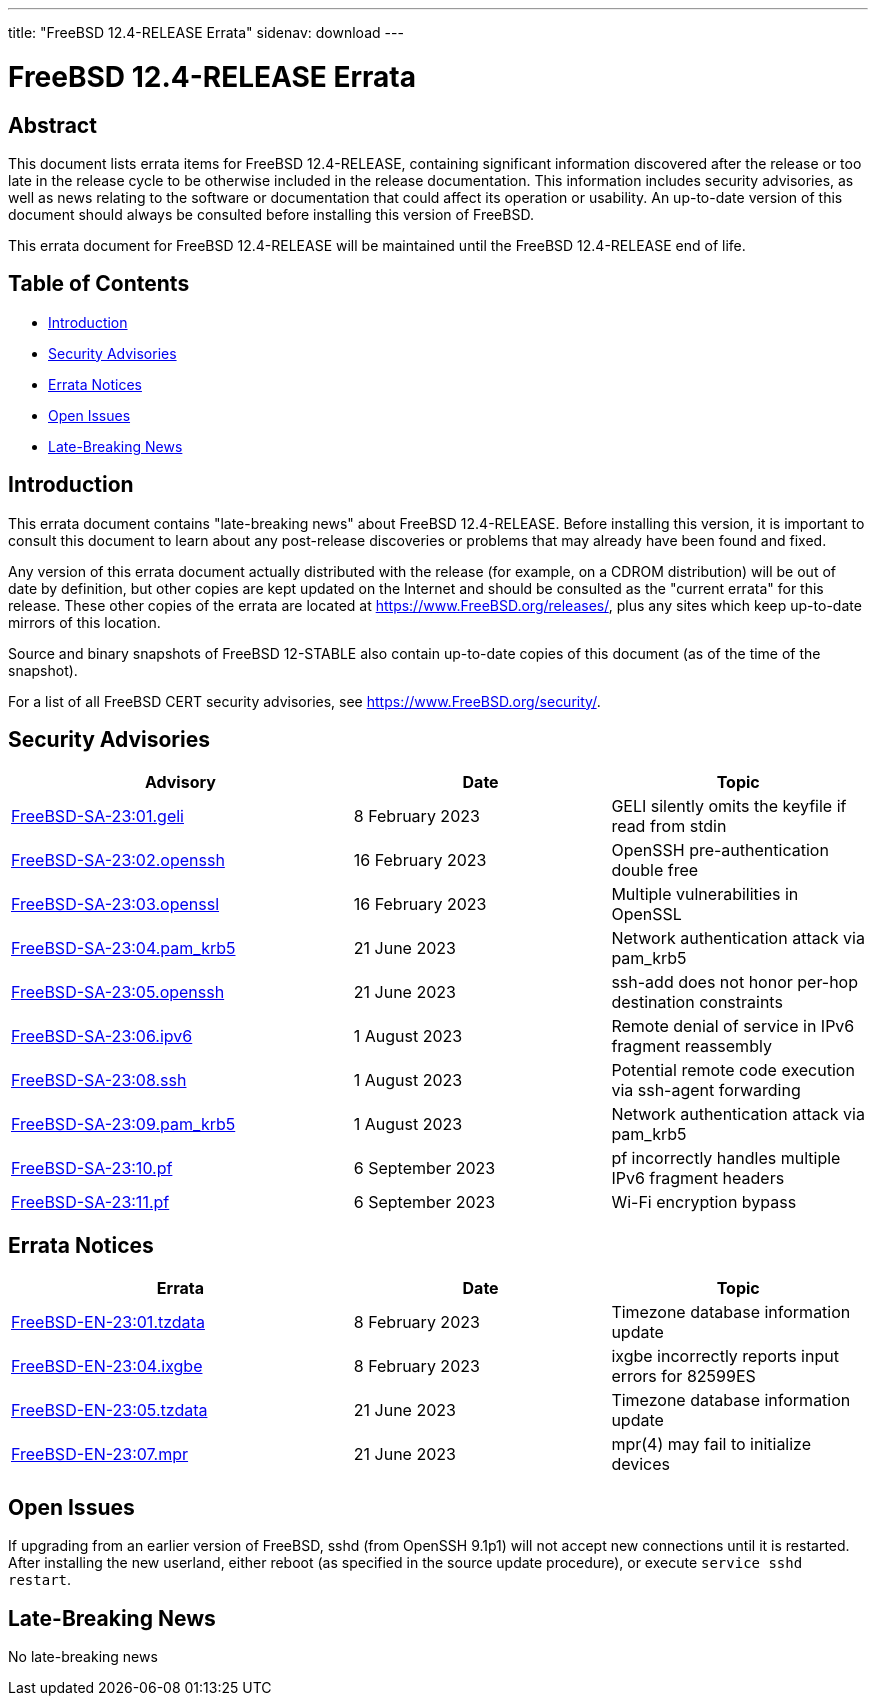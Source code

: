 ---
title: "FreeBSD 12.4-RELEASE Errata"
sidenav: download
---

:release: 12.4-RELEASE
:releaseBranch: 12-STABLE

= FreeBSD {release} Errata

== Abstract

This document lists errata items for FreeBSD {release}, containing significant information discovered after the release or too late in the release cycle to be otherwise included in the release documentation.
This information includes security advisories, as well as news relating to the software or documentation that could affect its operation or usability.
An up-to-date version of this document should always be consulted before installing this version of FreeBSD.

This errata document for FreeBSD {release} will be maintained until the FreeBSD {release} end of life.

== Table of Contents

* <<intro,Introduction>>
* <<security,Security Advisories>>
* <<errata,Errata Notices>>
* <<open-issues,Open Issues>>
* <<late-news,Late-Breaking News>>

[[intro]]
== Introduction

This errata document contains "late-breaking news" about FreeBSD {release}.
Before installing this version, it is important to consult this document to learn about any post-release discoveries or problems that may already have been found and fixed.

Any version of this errata document actually distributed with the release (for example, on a CDROM distribution) will be out of date by definition, but other copies are kept updated on the Internet and should be consulted as the "current errata" for this release.
These other copies of the errata are located at https://www.FreeBSD.org/releases/, plus any sites which keep up-to-date mirrors of this location.

Source and binary snapshots of FreeBSD {releaseBranch} also contain up-to-date copies of this document (as of the time of the snapshot).

For a list of all FreeBSD CERT security advisories, see https://www.FreeBSD.org/security/.

[[security]]
== Security Advisories

[width="100%",cols="40%,30%,30%",options="header",]
|===
|Advisory |Date |Topic
|link:https://www.FreeBSD.org/security/advisories/FreeBSD-SA-23:01.geli.asc[FreeBSD-SA-23:01.geli] |8 February 2023 |GELI silently omits the keyfile if read from stdin
|link:https://www.FreeBSD.org/security/advisories/FreeBSD-SA-23:02.openssh.asc[FreeBSD-SA-23:02.openssh] |16 February 2023 |OpenSSH pre-authentication double free
|link:https://www.FreeBSD.org/security/advisories/FreeBSD-SA-23:03.openssl.asc[FreeBSD-SA-23:03.openssl] |16 February 2023 |Multiple vulnerabilities in OpenSSL
|link:https://www.FreeBSD.org/security/advisories/FreeBSD-SA-23:04.pam_krb5.asc[FreeBSD-SA-23:04.pam_krb5] |21 June 2023 |Network authentication attack via pam_krb5
|link:https://www.FreeBSD.org/security/advisories/FreeBSD-SA-23:05.openssh.asc[FreeBSD-SA-23:05.openssh] |21 June 2023 |ssh-add does not honor per-hop destination constraints
|link:https://www.FreeBSD.org/security/advisories/FreeBSD-SA-23:06.ipv6.asc[FreeBSD-SA-23:06.ipv6] |1 August 2023 |Remote denial of service in IPv6 fragment reassembly
|link:https://www.FreeBSD.org/security/advisories/FreeBSD-SA-23:08.ssh.asc[FreeBSD-SA-23:08.ssh] |1 August 2023 |Potential remote code execution via ssh-agent forwarding
|link:https://www.FreeBSD.org/security/advisories/FreeBSD-SA-23:09.pam_krb5.asc[FreeBSD-SA-23:09.pam_krb5] |1 August 2023 |Network authentication attack via pam_krb5
|link:https://www.FreeBSD.org/security/advisories/FreeBSD-SA-23:10.pf.asc[FreeBSD-SA-23:10.pf] |6 September 2023 |pf incorrectly handles multiple IPv6 fragment headers
|link:https://www.FreeBSD.org/security/advisories/FreeBSD-SA-23:11.wifi.asc[FreeBSD-SA-23:11.pf] |6 September 2023 |Wi-Fi encryption bypass
|===

[[errata]]
== Errata Notices

[width="100%",cols="40%,30%,30%",options="header",]
|===
|Errata |Date |Topic
|link:https://www.FreeBSD.org/security/advisories/FreeBSD-EN-23:01.tzdata.asc[FreeBSD-EN-23:01.tzdata] |8 February 2023 |Timezone database information update
|link:https://www.FreeBSD.org/security/advisories/FreeBSD-EN-23:04.ixgbe.asc[FreeBSD-EN-23:04.ixgbe] |8 February 2023 |ixgbe incorrectly reports input errors for 82599ES
|link:https://www.FreeBSD.org/security/advisories/FreeBSD-EN-23:05.tzdata.asc[FreeBSD-EN-23:05.tzdata] |21 June 2023 |Timezone database information update
|link:https://www.FreeBSD.org/security/advisories/FreeBSD-EN-23:07.mpr.asc[FreeBSD-EN-23:07.mpr] |21 June 2023 |mpr(4) may fail to initialize devices
|===

[[open-issues]]
== Open Issues

If upgrading from an earlier version of FreeBSD, sshd (from OpenSSH 9.1p1) will not accept new connections until it is restarted.
After installing the new userland, either reboot (as specified in the source update procedure), or execute `service sshd restart`.

[[late-news]]
== Late-Breaking News

No late-breaking news
